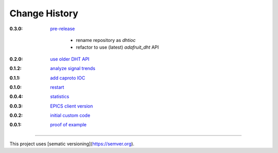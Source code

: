 ..
  This file describes user-visible changes between the versions.

Change History
##############

:0.3.0:

    `pre-release
    <https://github.com/prjemian/rpi_dht_epics/releases>`_
    
        * rename repository as *dhtioc*
        * refactor to use (latest) *adafruit_dht* API

:0.2.0:

    `use older DHT API
    <https://github.com/prjemian/rpi_dht_epics/releases/tag/0.2.0>`_

:0.1.2:

    `analyze signal trends
    <https://github.com/prjemian/rpi_dht_epics/releases/tag/0.1.2>`_

:0.1.1:

    `add caproto IOC
    <https://github.com/prjemian/rpi_dht_epics/releases/tag/0.1.1>`_

:0.1.0:

    `restart
    <https://github.com/prjemian/rpi_dht_epics/releases/tag/0.1.0>`_

:0.0.4:

    `statistics
    <https://github.com/prjemian/rpi_dht_epics/releases/tag/0.0.4>`_

:0.0.3:

    `EPICS client version
    <https://github.com/prjemian/rpi_dht_epics/releases/tag/0.0.3>`_

:0.0.2:

    `initial custom code
    <https://github.com/prjemian/rpi_dht_epics/releases/tag/0.0.2>`_

:0.0.1:

    `proof of example
    <https://github.com/prjemian/rpi_dht_epics/releases/tag/0.0.1>`_

----------

This project uses [sematic versioning](https://semver.org).
